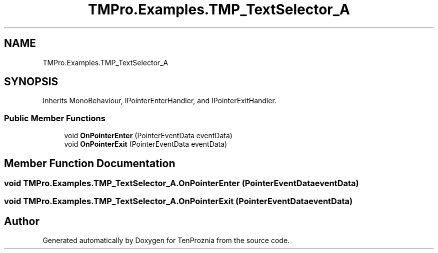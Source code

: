 .TH "TMPro.Examples.TMP_TextSelector_A" 3 "Fri Sep 24 2021" "Version v1" "TenProznia" \" -*- nroff -*-
.ad l
.nh
.SH NAME
TMPro.Examples.TMP_TextSelector_A
.SH SYNOPSIS
.br
.PP
.PP
Inherits MonoBehaviour, IPointerEnterHandler, and IPointerExitHandler\&.
.SS "Public Member Functions"

.in +1c
.ti -1c
.RI "void \fBOnPointerEnter\fP (PointerEventData eventData)"
.br
.ti -1c
.RI "void \fBOnPointerExit\fP (PointerEventData eventData)"
.br
.in -1c
.SH "Member Function Documentation"
.PP 
.SS "void TMPro\&.Examples\&.TMP_TextSelector_A\&.OnPointerEnter (PointerEventData eventData)"

.SS "void TMPro\&.Examples\&.TMP_TextSelector_A\&.OnPointerExit (PointerEventData eventData)"


.SH "Author"
.PP 
Generated automatically by Doxygen for TenProznia from the source code\&.
